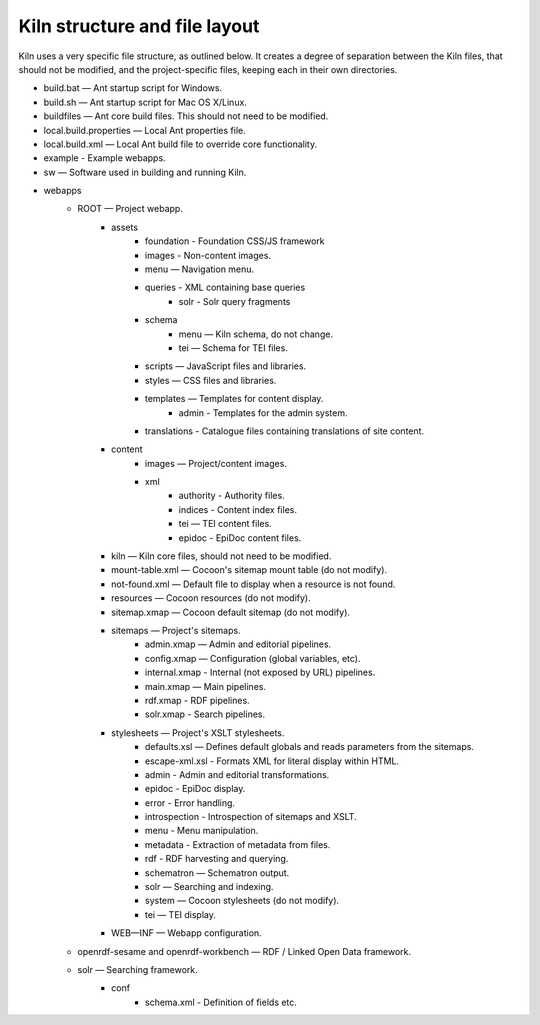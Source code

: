 .. _structure:

Kiln structure and file layout
==============================

Kiln uses a very specific file structure, as outlined below. It creates a
degree of separation between the Kiln files, that should not be modified, and
the project-specific files, keeping each in their own directories.

* build.bat — Ant startup script for Windows.
* build.sh — Ant startup script for Mac OS X/Linux.
* buildfiles — Ant core build files. This should not need to be modified.
* local.build.properties — Local Ant properties file.
* local.build.xml — Local Ant build file to override core
  functionality.
* example - Example webapps.
* sw — Software used in building and running Kiln.
* webapps
    * ROOT — Project webapp.
        * assets
            * foundation - Foundation CSS/JS framework
            * images - Non-content images.
            * menu — Navigation menu.
            * queries - XML containing base queries
                * solr - Solr query fragments
            * schema
                * menu — Kiln schema, do not change.
                * tei — Schema for TEI files.
            * scripts — JavaScript files and libraries.
            * styles — CSS files and libraries.
            * templates — Templates for content display.
                * admin - Templates for the admin system.
            * translations - Catalogue files containing translations of site content.
        * content
            * images — Project/content images.
            * xml
                * authority - Authority files.
                * indices - Content index files.
                * tei — TEI content files.
                * epidoc - EpiDoc content files.
        * kiln — Kiln core files, should not need to be modified.
        * mount-table.xml — Cocoon's sitemap mount table (do not modify).
        * not-found.xml — Default file to display when a resource is not found.
        * resources — Cocoon resources (do not modify).
        * sitemap.xmap — Cocoon default sitemap (do not modify).
        * sitemaps — Project's sitemaps.
            * admin.xmap — Admin and editorial pipelines.
            * config.xmap — Configuration (global variables, etc).
            * internal.xmap - Internal (not exposed by URL) pipelines.
            * main.xmap — Main pipelines.
            * rdf.xmap - RDF pipelines.
            * solr.xmap - Search pipelines.
        * stylesheets — Project's XSLT stylesheets.
            * defaults.xsl — Defines default globals and
              reads parameters from the sitemaps.
            * escape-xml.xsl - Formats XML for literal display within
              HTML.
            * admin - Admin and editorial transformations.
            * epidoc - EpiDoc display.
            * error - Error handling.
            * introspection - Introspection of sitemaps and XSLT.
            * menu - Menu manipulation.
            * metadata - Extraction of metadata from files.
            * rdf - RDF harvesting and querying.
            * schematron — Schematron output.
            * solr — Searching and indexing.
            * system — Cocoon stylesheets (do not modify).
            * tei — TEI display.
        * WEB—INF — Webapp configuration.
    * openrdf-sesame and openrdf-workbench — RDF / Linked Open Data framework.
    * solr — Searching framework.
        * conf
            * schema.xml - Definition of fields etc.
